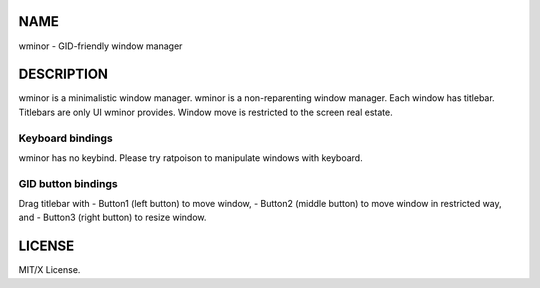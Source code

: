 NAME
====
wminor - GID-friendly window manager

DESCRIPTION
===========

wminor is a minimalistic window manager.
wminor is a non-reparenting window manager.
Each window has titlebar.
Titlebars are only UI wminor provides.
Window move is restricted to the screen real estate.

Keyboard bindings
-----------------

wminor has no keybind.
Please try ratpoison to manipulate windows with keyboard.

GID button bindings
-------------------

Drag titlebar with
- Button1 (left button) to move window,
- Button2 (middle button) to move window in restricted way, and
- Button3 (right button) to resize window.

LICENSE
=======

MIT/X License.
